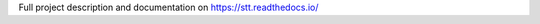 Full project description and documentation on `https://stt.readthedocs.io/ <https://stt.readthedocs.io/>`_
